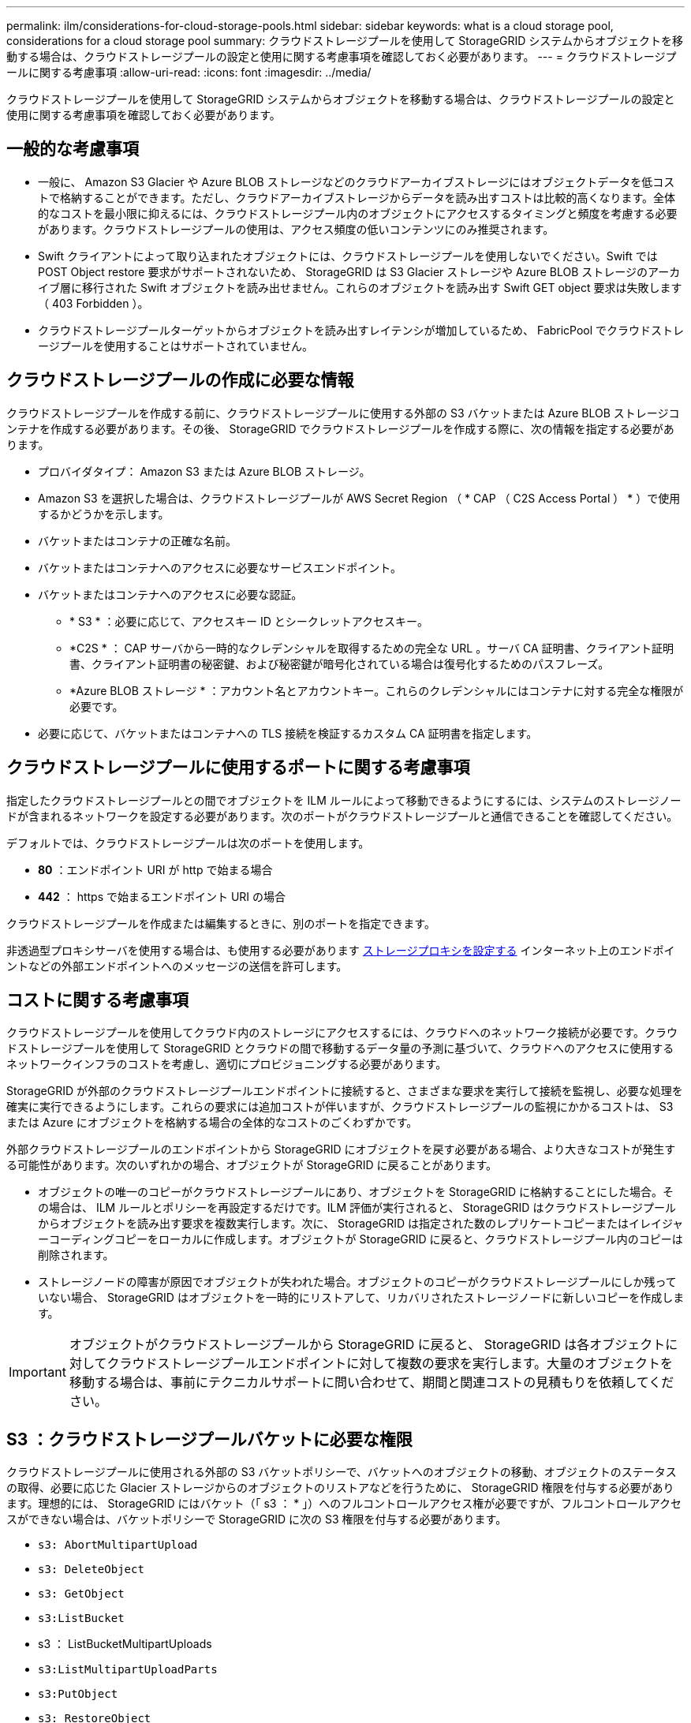 ---
permalink: ilm/considerations-for-cloud-storage-pools.html 
sidebar: sidebar 
keywords: what is a cloud storage pool, considerations for a cloud storage pool 
summary: クラウドストレージプールを使用して StorageGRID システムからオブジェクトを移動する場合は、クラウドストレージプールの設定と使用に関する考慮事項を確認しておく必要があります。 
---
= クラウドストレージプールに関する考慮事項
:allow-uri-read: 
:icons: font
:imagesdir: ../media/


[role="lead"]
クラウドストレージプールを使用して StorageGRID システムからオブジェクトを移動する場合は、クラウドストレージプールの設定と使用に関する考慮事項を確認しておく必要があります。



== 一般的な考慮事項

* 一般に、 Amazon S3 Glacier や Azure BLOB ストレージなどのクラウドアーカイブストレージにはオブジェクトデータを低コストで格納することができます。ただし、クラウドアーカイブストレージからデータを読み出すコストは比較的高くなります。全体的なコストを最小限に抑えるには、クラウドストレージプール内のオブジェクトにアクセスするタイミングと頻度を考慮する必要があります。クラウドストレージプールの使用は、アクセス頻度の低いコンテンツにのみ推奨されます。
* Swift クライアントによって取り込まれたオブジェクトには、クラウドストレージプールを使用しないでください。Swift では POST Object restore 要求がサポートされないため、 StorageGRID は S3 Glacier ストレージや Azure BLOB ストレージのアーカイブ層に移行された Swift オブジェクトを読み出せません。これらのオブジェクトを読み出す Swift GET object 要求は失敗します（ 403 Forbidden ）。
* クラウドストレージプールターゲットからオブジェクトを読み出すレイテンシが増加しているため、 FabricPool でクラウドストレージプールを使用することはサポートされていません。




== クラウドストレージプールの作成に必要な情報

クラウドストレージプールを作成する前に、クラウドストレージプールに使用する外部の S3 バケットまたは Azure BLOB ストレージコンテナを作成する必要があります。その後、 StorageGRID でクラウドストレージプールを作成する際に、次の情報を指定する必要があります。

* プロバイダタイプ： Amazon S3 または Azure BLOB ストレージ。
* Amazon S3 を選択した場合は、クラウドストレージプールが AWS Secret Region （ * CAP （ C2S Access Portal ） * ）で使用するかどうかを示します。
* バケットまたはコンテナの正確な名前。
* バケットまたはコンテナへのアクセスに必要なサービスエンドポイント。
* バケットまたはコンテナへのアクセスに必要な認証。
+
** * S3 * ：必要に応じて、アクセスキー ID とシークレットアクセスキー。
** *C2S * ： CAP サーバから一時的なクレデンシャルを取得するための完全な URL 。サーバ CA 証明書、クライアント証明書、クライアント証明書の秘密鍵、および秘密鍵が暗号化されている場合は復号化するためのパスフレーズ。
** *Azure BLOB ストレージ * ：アカウント名とアカウントキー。これらのクレデンシャルにはコンテナに対する完全な権限が必要です。


* 必要に応じて、バケットまたはコンテナへの TLS 接続を検証するカスタム CA 証明書を指定します。




== クラウドストレージプールに使用するポートに関する考慮事項

指定したクラウドストレージプールとの間でオブジェクトを ILM ルールによって移動できるようにするには、システムのストレージノードが含まれるネットワークを設定する必要があります。次のポートがクラウドストレージプールと通信できることを確認してください。

デフォルトでは、クラウドストレージプールは次のポートを使用します。

* *80* ：エンドポイント URI が http で始まる場合
* *442* ： https で始まるエンドポイント URI の場合


クラウドストレージプールを作成または編集するときに、別のポートを指定できます。

非透過型プロキシサーバを使用する場合は、も使用する必要があります xref:../admin/configuring-storage-proxy-settings.adoc[ストレージプロキシを設定する] インターネット上のエンドポイントなどの外部エンドポイントへのメッセージの送信を許可します。



== コストに関する考慮事項

クラウドストレージプールを使用してクラウド内のストレージにアクセスするには、クラウドへのネットワーク接続が必要です。クラウドストレージプールを使用して StorageGRID とクラウドの間で移動するデータ量の予測に基づいて、クラウドへのアクセスに使用するネットワークインフラのコストを考慮し、適切にプロビジョニングする必要があります。

StorageGRID が外部のクラウドストレージプールエンドポイントに接続すると、さまざまな要求を実行して接続を監視し、必要な処理を確実に実行できるようにします。これらの要求には追加コストが伴いますが、クラウドストレージプールの監視にかかるコストは、 S3 または Azure にオブジェクトを格納する場合の全体的なコストのごくわずかです。

外部クラウドストレージプールのエンドポイントから StorageGRID にオブジェクトを戻す必要がある場合、より大きなコストが発生する可能性があります。次のいずれかの場合、オブジェクトが StorageGRID に戻ることがあります。

* オブジェクトの唯一のコピーがクラウドストレージプールにあり、オブジェクトを StorageGRID に格納することにした場合。その場合は、 ILM ルールとポリシーを再設定するだけです。ILM 評価が実行されると、 StorageGRID はクラウドストレージプールからオブジェクトを読み出す要求を複数実行します。次に、 StorageGRID は指定された数のレプリケートコピーまたはイレイジャーコーディングコピーをローカルに作成します。オブジェクトが StorageGRID に戻ると、クラウドストレージプール内のコピーは削除されます。
* ストレージノードの障害が原因でオブジェクトが失われた場合。オブジェクトのコピーがクラウドストレージプールにしか残っていない場合、 StorageGRID はオブジェクトを一時的にリストアして、リカバリされたストレージノードに新しいコピーを作成します。



IMPORTANT: オブジェクトがクラウドストレージプールから StorageGRID に戻ると、 StorageGRID は各オブジェクトに対してクラウドストレージプールエンドポイントに対して複数の要求を実行します。大量のオブジェクトを移動する場合は、事前にテクニカルサポートに問い合わせて、期間と関連コストの見積もりを依頼してください。



== S3 ：クラウドストレージプールバケットに必要な権限

クラウドストレージプールに使用される外部の S3 バケットポリシーで、バケットへのオブジェクトの移動、オブジェクトのステータスの取得、必要に応じた Glacier ストレージからのオブジェクトのリストアなどを行うために、 StorageGRID 権限を付与する必要があります。理想的には、 StorageGRID にはバケット（「 s3 ： * 」）へのフルコントロールアクセス権が必要ですが、フルコントロールアクセスができない場合は、バケットポリシーで StorageGRID に次の S3 権限を付与する必要があります。

* `s3: AbortMultipartUpload`
* `s3: DeleteObject`
* `s3: GetObject`
* `s3:ListBucket`
* s3 ： ListBucketMultipartUploads
* `s3:ListMultipartUploadParts`
* `s3:PutObject`
* `s3: RestoreObject`




== S3 ：外部バケットのライフサイクルに関する考慮事項

StorageGRID とクラウドストレージプールに指定された外部の S3 バケット間のオブジェクトの移動は、 StorageGRID の ILM ルールとアクティブな ILM ポリシーによって制御されます。一方、クラウドストレージプールに指定された外部の S3 バケットから Amazon S3 Glacier または S3 Glacier Deep Archive （あるいは Glacier ストレージクラスを実装するストレージ解決策 ）へのオブジェクトの移行は、そのバケットのライフサイクル設定によって制御されます。

クラウドストレージプールからオブジェクトを移行する場合は、外部の S3 バケットに適切なライフサイクル設定を作成する必要があります。また、 Glacier ストレージクラスを実装し、かつ S3 POST Object restore API をサポートするストレージ解決策 を使用する必要があります。

たとえば、 StorageGRID からクラウドストレージプールに移動されたすべてのオブジェクトをすぐに Amazon S3 Glacier ストレージに移行するとします。この場合、単一のアクション（ * Transition * ）を指定する外部の S3 バケットでライフサイクル設定を次のように作成します。

[listing]
----
<LifecycleConfiguration>
  <Rule>
    <ID>Transition Rule</ID>
    <Filter>
       <Prefix></Prefix>
    </Filter>
    <Status>Enabled</Status>
    <Transition>
      <Days>0</Days>
      <StorageClass>GLACIER</StorageClass>
    </Transition>
  </Rule>
</LifecycleConfiguration>
----
このルールは、すべてのバケットオブジェクトを作成された日（ StorageGRID からクラウドストレージプールに移動された日）に Amazon S3 Glacier に移行します。


IMPORTANT: 外部バケットのライフサイクルを設定する場合、 * Expiration * アクションを使用してオブジェクトの期限を定義しないでください。Expiration アクション期限切れのオブジェクトを削除するために、外部ストレージシステムを原因 します。期限切れのオブジェクトにあとで StorageGRID からアクセスしようとしても、削除されたオブジェクトは見つかりません。

クラウドストレージプール内のオブジェクトを（ Amazon S3 Glacier ではなく） S3 Glacier Deep Archive に移行する場合は、バケットライフサイクルに「 <StorageClass> DEEP_ARCHIVE </StorageClass> 」と指定します。ただし、「 Expedited 」階層を使用して S3 Glacier Deep Archive からオブジェクトをリストアすることはできません。



== Azure ：アクセス層に関する考慮事項

Azure ストレージアカウントを設定する場合は、デフォルトのアクセス層をホットまたはクールに設定できます。クラウドストレージプールで使用するストレージアカウントを作成する場合は、デフォルト階層としてホット階層を使用する必要があります。StorageGRID はオブジェクトをクラウドストレージプールに移動するとすぐに階層をアーカイブに設定しますが、デフォルト設定をホットにしておくことで、最低期間の 30 日前にクール階層から削除されたオブジェクトに対する早期削除料金が発生しません。



== Azure ：ライフサイクル管理はサポートされていません

クラウドストレージプールで使用するコンテナには Azure BLOB ストレージのライフサイクル管理を使用しないでください。ライフサイクル処理が Cloud Storage Pool の処理の妨げになることがあります。

.関連情報
* xref:creating-cloud-storage-pool.adoc[クラウドストレージプールを作成]
* xref:s3-authentication-details-for-cloud-storage-pool.adoc[S3 ：クラウドストレージプールの認証情報を指定します]
* xref:c2s-s3-authentication-details-for-cloud-storage-pool.adoc[C2S S3 ：クラウドストレージプールの認証情報を指定します]
* xref:azure-authentication-details-for-cloud-storage-pool.adoc[Azure ：クラウドストレージプールの認証情報を指定します]

